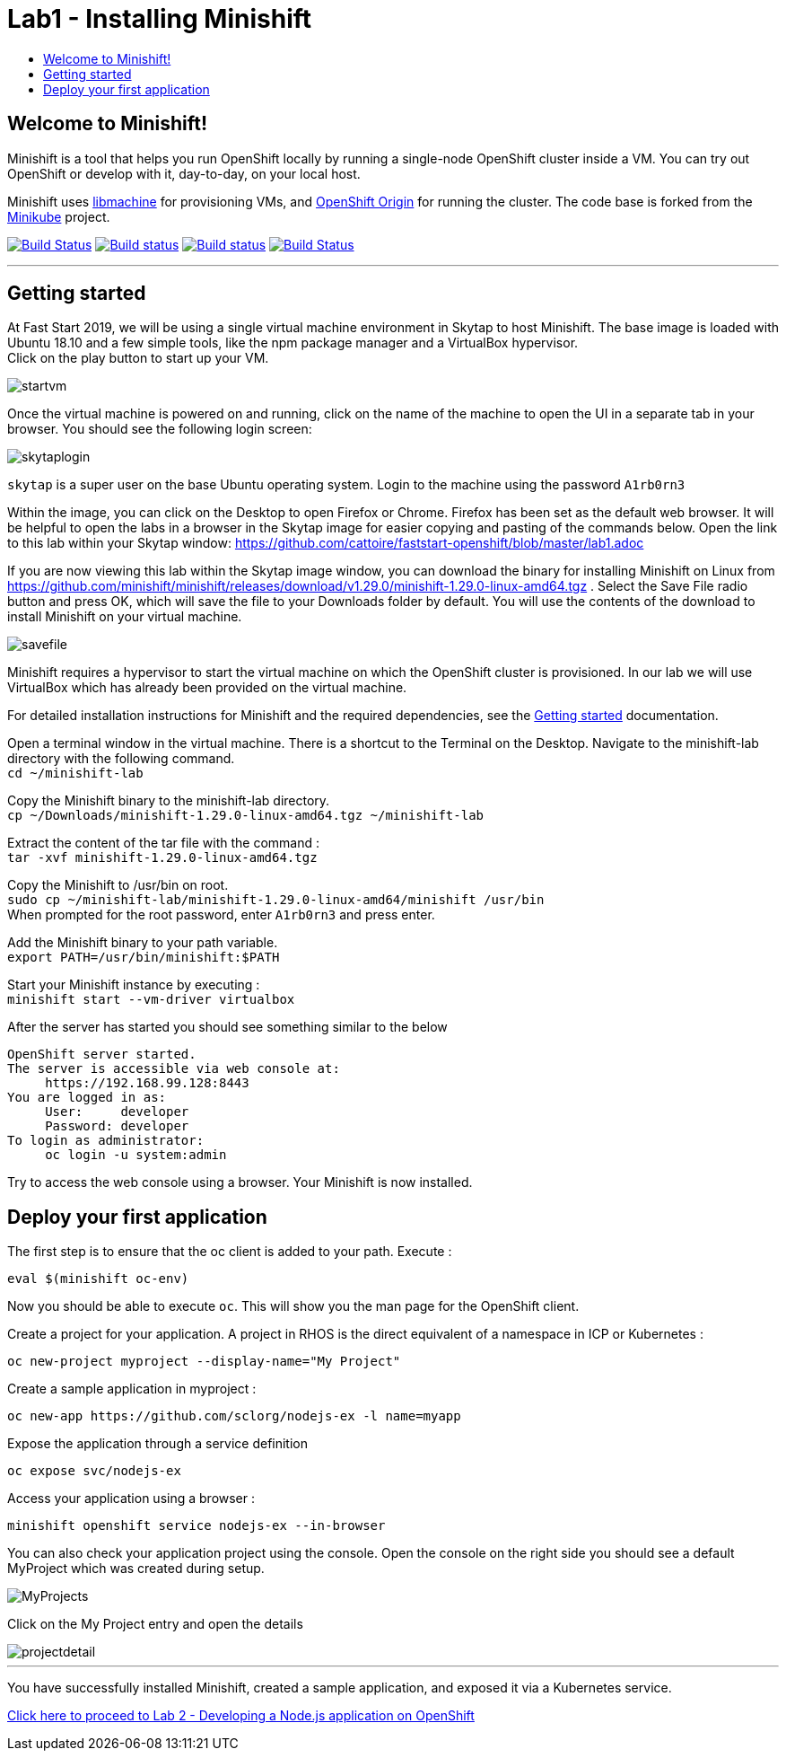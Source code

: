 [[minishift]]
= Lab1 - Installing Minishift
:icons:
:toc: macro
:toc-title:
:toclevels: 1

toc::[]

[[welcome-to-minishift]]
== Welcome to Minishift!

Minishift is a tool that helps you run OpenShift locally by running a
single-node OpenShift cluster inside a VM. You can try out OpenShift or
develop with it, day-to-day, on your local host.

Minishift uses https://github.com/docker/machine/tree/master/libmachine[libmachine] for
provisioning VMs, and https://github.com/openshift/origin[OpenShift Origin] for running the cluster. The code base is forked from the https://github.com/kubernetes/minikube[Minikube] project.

https://travis-ci.org/minishift/minishift[image:https://secure.travis-ci.org/minishift/minishift.png[Build Status]]
https://ci.appveyor.com/project/minishift-bot/minishift/branch/master[image:https://ci.appveyor.com/api/projects/status/o0mha7mpanp7dpyo/branch/master?svg=true[Build status]]
https://circleci.com/gh/minishift/minishift/tree/master[image:https://circleci.com/gh/minishift/minishift/tree/master.svg?style=svg[Build status]]
https://ci.centos.org/job/minishift/[image:https://ci.centos.org/buildStatus/icon?job=minishift[Build Status]]

'''''

[[getting-started]]
== Getting started

At Fast Start 2019, we will be using a single virtual machine environment in Skytap to host Minishift. The base image is loaded with Ubuntu 18.10 and a few simple tools, like the npm package manager and a VirtualBox hypervisor. +
Click on the play button to start up your VM.

image::startvm.png[startvm]

Once the virtual machine is powered on and running, click on the name of the machine to open the UI in a separate tab in your browser. You should see the following login screen:

image::skytaplogin.png[skytaplogin]

`skytap` is a super user on the base Ubuntu operating system. Login to the machine using the password `A1rb0rn3`

Within the image, you can click on the Desktop to open Firefox or Chrome. Firefox has been set as the default web browser. It will be helpful to open the labs in a browser in the Skytap image for easier copying and pasting of the commands below. Open the link to this lab within your Skytap window: https://github.com/cattoire/faststart-openshift/blob/master/lab1.adoc

If you are now viewing this lab within the Skytap image window, you can download the binary for installing Minishift on Linux from https://github.com/minishift/minishift/releases/download/v1.29.0/minishift-1.29.0-linux-amd64.tgz . Select the Save File radio button and press OK, which will save the file to your Downloads folder by default. You will use the contents of the download to install Minishift on your virtual machine.

image::savefile.png[savefile]


Minishift requires a hypervisor to start the virtual machine on which the OpenShift cluster
is provisioned. In our lab we will use VirtualBox which has already been provided on the virtual machine.

For detailed installation instructions for Minishift and the required dependencies, see
the https://docs.okd.io/latest/minishift/getting-started/index.html[Getting started] documentation.

Open a terminal window in the virtual machine. There is a shortcut to the Terminal on the Desktop. Navigate to the minishift-lab directory with the following command. +
`cd ~/minishift-lab`

Copy the Minishift binary to the minishift-lab directory. +
`cp ~/Downloads/minishift-1.29.0-linux-amd64.tgz ~/minishift-lab`

Extract the content of the tar file with the command : +
`+tar -xvf minishift-1.29.0-linux-amd64.tgz+` +

Copy the Minishift to /usr/bin on root. +
`sudo cp ~/minishift-lab/minishift-1.29.0-linux-amd64/minishift /usr/bin` +
When prompted for the root password, enter `A1rb0rn3` and press enter.

Add the Minishift binary to your path variable. +
`export PATH=/usr/bin/minishift:$PATH`

Start your Minishift instance by executing : +
`+minishift start --vm-driver virtualbox+`

After the server has started you should see something similar to the below

  OpenShift server started.
  The server is accessible via web console at:
       https://192.168.99.128:8443
  You are logged in as:
       User:     developer
       Password: developer
  To login as administrator:
       oc login -u system:admin

Try to access the web console using a browser. Your Minishift is now installed.

[[application]]
== Deploy your first application

The first step is to ensure that the oc client is added to your path. Execute :

`+eval $(minishift oc-env)+`

Now you should be able to execute `+oc+`. This will show you the man page for the OpenShift client.

Create a project for your application. A project in RHOS is the direct equivalent of a namespace in ICP or Kubernetes :

`+oc new-project myproject --display-name="My Project"+`

Create a sample application in myproject :

`+oc new-app https://github.com/sclorg/nodejs-ex -l name=myapp+`

Expose the application through a service definition

`+oc expose svc/nodejs-ex+`

Access your application using a browser :

`+minishift openshift service nodejs-ex --in-browser+`

You can also check your application project using the console. Open the console on the right side you should see a default MyProject which was created during setup.

image::myprojects.png[MyProjects]

Click on the My Project entry and open the details

image::projectdetail.png[projectdetail]

'''''

You have successfully installed Minishift, created a sample application, and exposed it via a Kubernetes service.

https://github.com/cattoire/faststart-openshift/blob/master/lab2.adoc[Click here to proceed to Lab 2 - Developing a Node.js application on OpenShift]
